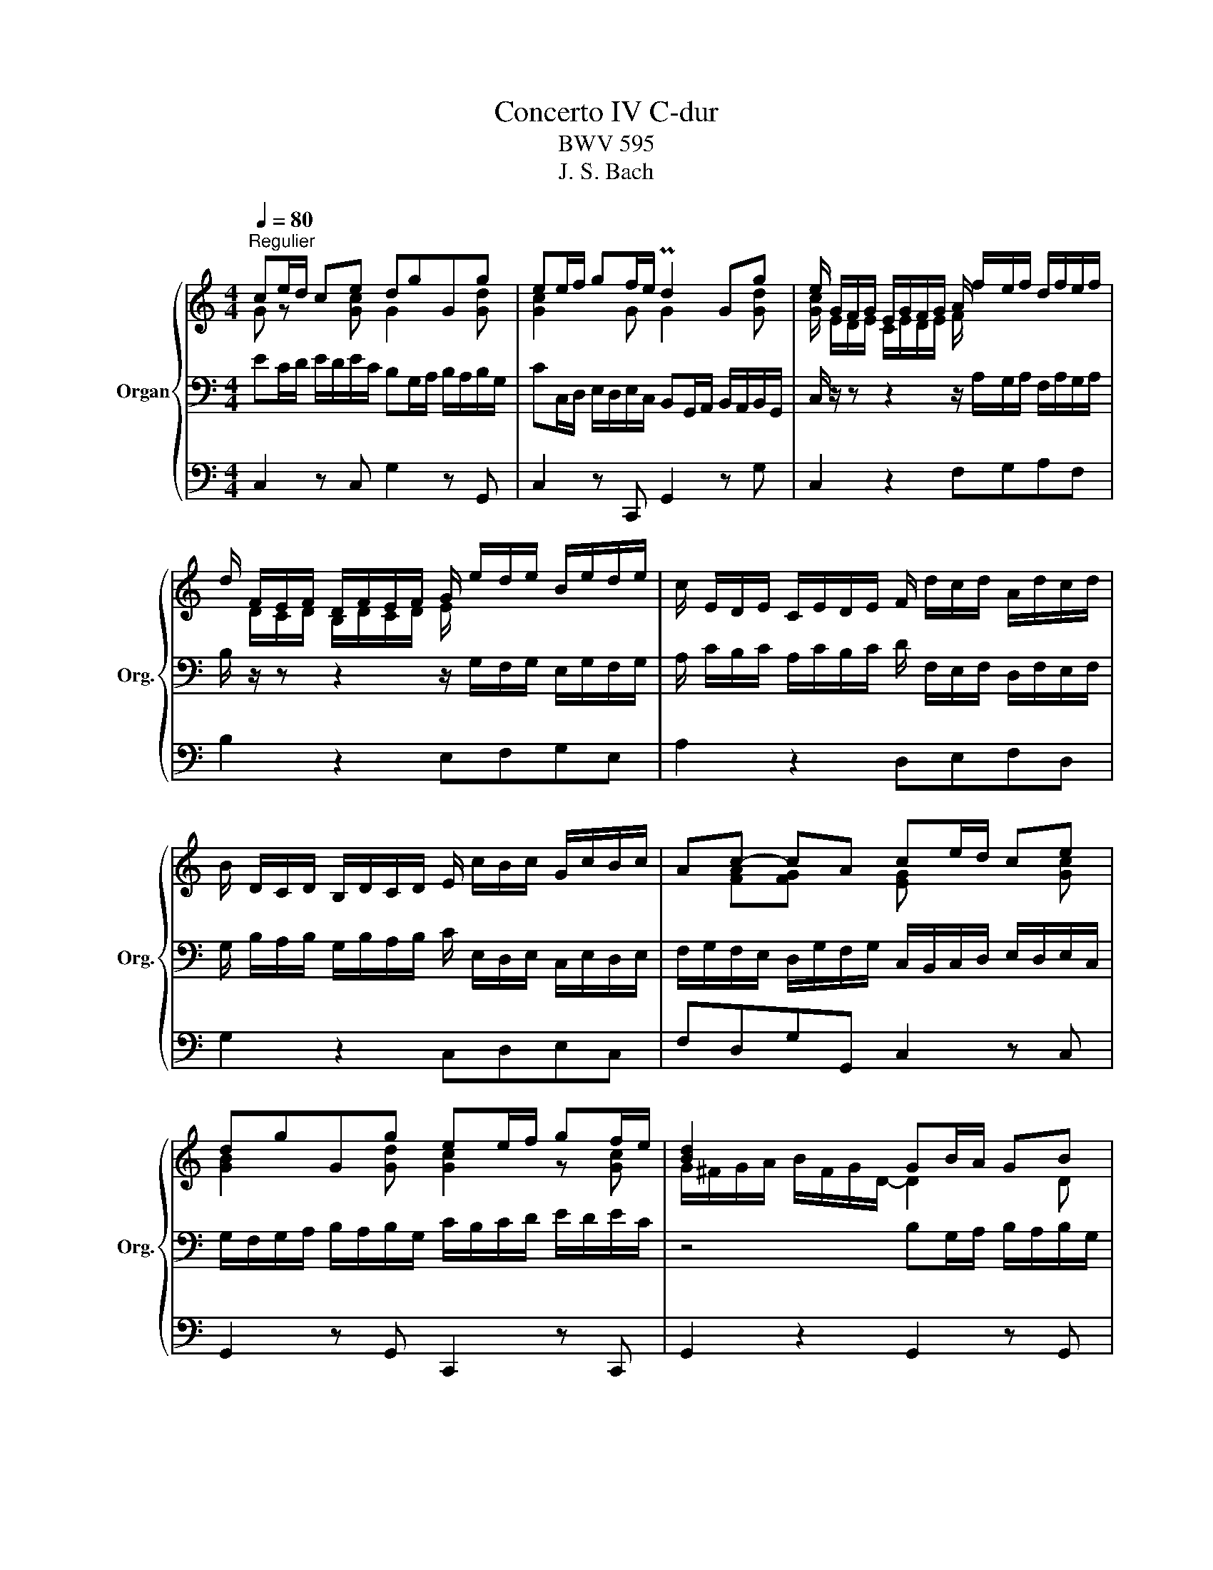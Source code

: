 X:1
T:Concerto IV C-dur
T:BWV 595
T:J. S. Bach
%%score { ( 1 2 ) | ( 3 5 ) | 4 }
L:1/8
Q:1/4=80
M:4/4
K:C
V:1 treble nm="Organ" snm="Org."
V:2 treble 
V:3 bass 
V:5 bass 
V:4 bass 
V:1
"^Regulier" ce/d/ ce dgGg | ee/f/ gf/e/ Pd2 Gg | e/ G/F/G/ E/G/F/G/ A/ f/e/f/ d/f/e/f/ | %3
 d/ F/E/F/ D/F/E/F/ G/ e/d/e/ B/e/d/e/ | c/ E/D/E/ C/E/D/E/ F/ d/c/d/ A/d/c/d/ | %5
 B/ D/C/D/ B,/D/C/D/ E/ c/B/c/ G/c/B/c/ | Ac- cA ce/d/ ce | dgGg ee/f/ gf/e/ | [Bd]2 x2 GB/A/ GB | %9
 AdDd BB/c/ dc/B/ | A2 Dd B/ D/C/D/ B,/D/C/D/ | E/ c/B/c/ G/c/B/c/ A/ C/B,/C/ A,/C/B,/C/ | %12
 D/ B/A/B/ ^F/B/A/B/ G/ z/ z z2 | z/ A/G/A/ E/A/G/A/ ^F/ z/ z z2 | z/ G/^F/G/ D/G/F/G/ EG- GF | %15
 GB/A/ GB AdDd | BB/c/ dc/B/ A2 z2 | Ac/B/ Ac BeEe | cc/d/ ed/c/ B2 Ee | f4- f/ z/ z z2 | %20
 e4- e/ z/ z z2 | d4- d/ z/ z z2 | c4- c/ z/ z z2 | z/ c/B/A/ G/g/^f/e/ ^d/A/G/e/ ^F/e/F/d/ | %24
 eg/^f/ eg fbBb | gg/a/ ba/g/ ^f2 Bb | g/ e/d/e/ B/e/d/e/ c/ a/g/a/ e/a/g/a/ | %27
 ^f/ d/c/d/ A/d/c/d/ B/ g/=f/g/ d/g/f/g/ | e/ c/B/c/ G/c/B/c/ A/ ^f/e/f/ ^c/f/e/f/ | %29
 ^d/ B/A/B/ ^F/B/A/B/ G/ e/=d/e/ B/e/d/e/ | ce- e^d eg/^f/ eg | ^fbBb gg/a/ ba/g/ | %32
 ^f2 z2 =d=f/e/ df | eaAa ff/g/ ag/f/ | e2 Aa f/ d/=c/d/ A/d/c/d/ | %35
 _B/ g/f/g/ d/g/f/g/ e/ c/B/c/ G/c/B/c/ | A/ f/e/f/ c/f/e/f/ d/ _B/A/B/ F/B/A/B/ | %37
 G/ e/d/e/ B/e/d/e/ ^c/ A/G/A/ E/A/G/A/ | F/ d/c/d/ A/d/c/d/ _B/ A/G/F/ E/D/^C/B,/ | %39
 z/ ^c/B/c/ A/c/B/c/ d/ x/ x x2 | z/ _b/a/b/ g/b/a/b/ e/g/f/g/ e/g/f/g/ | %41
 ^c/e/d/e/ c/e/d/e/ A/B/A/B/ c/d/c/d/ | ^c8- | c/e/^c/e/ A/e/c/e/ A/e/c/e/ A/e/c/e/ | %44
 B/f/d/f/ B/f/d/f/ B/f/d/f/ B/f/d/f/ | ^c/g/e/g/ c/g/e/g/ c/g/e/g/ c/g/e/g/ | %46
 A/g/^c/g/ A/g/c/g/ A/g/c/g/ A/g/c/g/ | A/f/d/f/ A/f/d/f/ A/f/d/f/ A/f/d/f/ | %48
 A/e/d/e/ A/e/d/e/ A/e/^c/e/ A/e/c/e/ | df/e/ df eaAa | ff/g/ ag/f/ e2 A2 | %51
 a/f/a/d/ a/f/a/d/ _bbbb | _b/g/b/e/ b/g/b/e/ aaaa | a/f/a/d/ a/f/a/d/ gggg | %54
 g/e/g/^c/ g/e/g/c/ f/d/f/a/ f/d/f/a/ | _b/g/_a/f/ g/_e/f/d/ g/e/f/d/ e/^c/d/=e/ | %56
 ^c/A/B/^G/ A/ z/ z z4 | z/ a/g/a/ e/a/g/a/ f/f/e/f/ d/f/e/f/ | %58
 g/g/f/g/ d/g/f/g/ e/e/d/e/ c/e/d/e/ | f/f/e/f/ c/f/e/f/ d/d/c/d/ B/d/c/d/ | %60
 e/e/d/e/ B/e/d/e/ c/c/B/c/ A/c/B/c/ | d/d/c/d/ B/c/A/B/ ^G/E/A B,/E/A/G/ | Ac/B/ Ac BeEe | %63
 cc/d/ ed/c/ B2 Ee | f4- f/ z/ z z2 | e4- e/ z/ z z2 | d4- d/ z/ z z2 | %67
 z/ c/B/c/ A/a/g/a/ f/a/d/a/ B/^g/^f/g/ | a4 x/ f/e/f/ d/f/e/f/ | g4 x/ e/d/e/ c/e/d/e/ | %70
 f/g/e/f/ d/e/c/d/ B/G/c/E/ D/c/D/B/ | c/d/e/d/ ce dgGg | ee/f/ gf/e/ d2 Gg | %73
 e/ G/F/G/ E/G/F/G/ B/ f/e/f/ c/f/e/f/ | d/ F/E/F/ D/F/E/F/ G/ e/d/e/ B/e/d/e/ | %75
 c/ E/D/E/ C/E/D/E/ F/ d/c/d/ A/d/c/d/ | B/ D/C/D/ B,/D/C/D/ E/ c/B/c/ G/c/B/c/ | %77
 A/c/A/c/ A/c/A/c/ G/c/G/c/ G/c/G/c/ | B/ g/f/g/ d/g/f/g/ e/c'/b/c'/ g/c'/b/c'/ | %79
 a/c'/b/c'/ d/b/a/b/ c'/a/g/f/ ed | c2 z2 z4 |] %81
V:2
 G z x [Gc] G2 x [Gd] | [Gc]2 x G G2 x [Gd] | [Gc]/ E/D/E/ C/E/D/E/ F/ x7/2 | %3
 x/ D/C/D/ B,/D/C/D/ E/ x7/2 | x8 | x8 | x [FA][FG] x [EG] x2 [Gc] | [GB]2 x [Gd] [Gc]2 z [Gc] | %8
 G/^F/G/A/ B/F/G/D/- D2 x D | [DA]2 x [DA] [DG]2 x [DG] | [D^F]2 x [DA] [DG]/ x/ z x2 | x8 | x8 | %13
 x8 | x4 x [CE] [CD]2 | [B,D] x x [DG] [DF]2 x [DA] | [DG]2 x [DG] ^F2 z2 | %17
 E2 x [EA] [EB]2 x [EB] | [EA]2 x [EA] [E^G]2 x [Ac] | z/ d/c/d/ A/d/c/d/ B/ z/ z z2 | %20
 z/ c/B/c/ G/c/B/c/ A/ z/ z z2 | z/ B/A/B/ ^F/B/A/B/ ^G/ z/ z z2 | z/ A/G/A/ E/A/G/A/ ^F/ z/ z z2 | %23
 x8 | [EB] z z [Be] [B^f]2 x [Bf] | [Be] z z [Be] [B^d]2 x [B^f] | %26
 [Be]/ G/^F/G/ E/G/F/G/ A/ z/ z z2 | z/ ^F/E/F/ D/F/E/F/ G/ x/ x x2 | %28
 z/ E/D/E/ C/E/D/E/ ^F/ x/ x x2 | z/ ^D/^C/D/ B,/D/C/D/ E/ x/ x x2 | z [Ac] [AB]2 [GB] z z [Be] | %31
 [Bd]2 x [B^f] [Be]2 z [Be] | ^d2 z2 x2 x =d | ^c2 z [Ae] [Ad]2 z [Ad] | %34
 [A^c]2 x [Ae] [Ad]/ F/E/F/ D/F/E/F/ | G/ x/ x x2 x/ E/D/E/ C/E/D/E/ | %36
 F/ x/ x x2 x/ D/C/D/ _B,/D/C/D/ | E/ x/ z x2 x4 | x8 | %39
 z/ E/D/E/ ^C/E/D/E/ x/ G/F/E/ D/=C/_B,/A,/ | x8 | x8 | x8 | x8 | x8 | x8 | x8 | x8 | x8 | %49
 A2 x [A^d] c2 x [Ae] | [Ad]2 z [Ad] [A^c]2 x2 | x8 | x8 | x8 | x8 | x8 | x8 | x8 | x8 | x8 | x8 | %61
 x8 | C x x [EA] [E^G]2 x [EB] | [EA]2 z [EA] [E^G]2 z [Ac] | [Ad]/ d/c/d/ A/d/c/d/ B/ z/ z z2 | %65
 z/ c/B/c/ G/c/B/c/ B/ z/ z z2 | z/ B/A/B/ ^F/B/A/B/ ^G/ z/ z z2 | x8 | %68
 z/ e/d/e/ c/e/d/e/ A/A/G/A/ F/A/G/A/ | D/ d/c/d/ B/d/c/d/ G/ G/F/G/ E/G/F/G/ | %70
 A/B/G/A/ F/G/E/F/ DC/B,/ x2 | x2 x [Gc] [GB]2 x [Gd] | [Gc]2 z [Gc] B2 x d | x8 | x8 | x8 | x8 | %77
 x FFF x EEE | D/ x/ x x2 x4 | x4 x2 cB | G2 z2 z4 |] %81
V:3
 EC/D/ E/D/E/C/ B,G,/A,/ B,/A,/B,/G,/ | CC,/D,/ E,/D,/E,/C,/ B,,G,,/A,,/ B,,/A,,/B,,/G,,/ | %2
 C,/ z/ z z2 z/ A,/G,/A,/ F,/A,/G,/A,/ | B,/ z/ z z2 z/ G,/F,/G,/ E,/G,/F,/G,/ | %4
 A,/ C/B,/C/ A,/C/B,/C/ D/ F,/E,/F,/ D,/F,/E,/F,/ | %5
 G,/ B,/A,/B,/ G,/B,/A,/B,/ C/ E,/D,/E,/ C,/E,/D,/E,/ | %6
 F,/G,/F,/E,/ D,/G,/F,/G,/ C,/B,,/C,/D,/ E,/D,/E,/C,/ | %7
 G,/F,/G,/A,/ B,/A,/B,/G,/ C/B,/C/D/ E/D/E/C/ | z4 B,G,/A,/ B,/A,/B,/G,/ | %9
 ^F,D,/E,/ F,/E,/F,/D,/ G,G,,/A,,/ B,,/A,,/B,,/G,,/ | %10
 D,D,,/E,,/ ^F,,/E,,/F,,/D,,/ G,,/B,/A,/B,/ G,/B,/A,/B,/ | %11
 C/ E,/D,/E,/ C,/E,/D,/E,/ ^F,/ A,/G,/A,/ F,/A,/G,/A,/ | %12
 B,/ D,/C,/D,/ B,,/D,/C,/D,/ E,/ G,/^F,/G,/ E,/G,/F,/G,/ | %13
 A,/ C,/B,,/C,/ A,,/C,/B,,/C,/ D,/ ^F,/E,/F,/ D,/F,/E,/F,/ | %14
 G,/ B,,/A,,/B,,/ G,,/B,,/A,,/B,,/ C,/D,/C,/B,,/ A,,/D,/C,/D,/ | %15
 G,,/^F,,/G,,/A,,/ B,,/A,,/B,,/G,,/ D,/^C,/D,/E,/ ^F,/E,/F,/D,/ | %16
 G,/^F,/G,/A,/ B,/A,/B,/G,/ D/C/D/E/ ^F/E/F/G/ | CA,/B,/ C/B,/C/A,/ ^G,E,/^F,/ G,/F,/G,/E,/ | %18
 A,A,,/B,,/ C,/B,,/C,/A,,/ E,/F,/E,/D,/ C,/B,,/C,/A,,/ | D,/F/E/F/ D/F/E/F/ G/ F/B,/F/ B,/F/B,/F/ | %20
 G,/ E/D/E/ C/E/D/E/ F/ E/A,/E/ A,/E/A,/E/ | ^F,/ D/C/D/ B,/D/C/D/ E/ D/^G,/D/ G,/D/G,/D/ | %22
 E,/ C/B,/C/ A,/C/B,/C/ D/ C/^F,/C/ F,/C/F,/C/ | D,/[K:treble] E/D/C/ B,/B/A/G/ ^FE/D/ CB,/A,/ | %24
 G,/B,/E/^F/ G/F/G/E/ ^DB,/^C/ D/C/D/B,/ | %25
 E[K:bass] E,/^F,/ G,/F,/G,/E,/ B,B,,/^C,/ ^D,/C,/=D,/B,,/ | E,/ z/ z z2 z/ C/B,/C/ A,/C/B,/C/ | %27
 D/ z/ z z2 z/ B,/A,/B,/ G,/B,/A,/B,/ | C/ z/ z z2 z/ A,/G,/A,/ ^F,/A,/G,/A,/ | %29
 B,/ z/ z z2 z/ G,/^F,/G,/ E,/G,/F,/G,/ | A,/B,/A,/G,/ ^F,/B,/A,/B,/ E,/^D,/E,/F,/ G,/F,/G,/E,/ | %31
 B,/A,/B,/^C/ ^D/C/D/B,/[K:treble] E/^D/E/^F/ G/F/G/E/ | B/A/c/B/ A/G/^F/4G/4A/ AD G/A/=F/G/ | %33
 A[K:bass] A,/B,/ C/B,/C/A,/ DD,/E,/ F,/E,/F,/D,/ | A,A,,/B,,/ ^C,/B,,/C,/A,,/ D,/ z/ z z2 | %35
 z/ _B,/A,/B,/ G,/B,/A,/B,/ C/ z/ z z2 | z/ A,/G,/A,/ E,/A,/G,/A,/ _B,/ z/ z z2 | %37
 z/ G,/F,/G,/ E,/G,/F,/G,/ A,/^C/B,/C/ A,/C/B,/C/ | D/ F,/E,/F,/ D,/F,/E,/F,/ G,/ z/ z z2 | %39
 A,/ z/ z z2 A,/ z/ z z2 | G,/ z/ z z2[K:treble] z/ _B/A/B/ G/B/A/B/ | %41
 E/G/F/G/ E/G/F/G/ ^C/D/C/D/ E/F/E/F/ | G/_B/A/B/ E/F/E/F/ G/B/A/B/ E/F/E/F/ | %43
 G2 z2 z [^CEG][CEG][CEG] | [DF]2 z2[K:bass] z [A,D][A,D][A,D] | ^C2 z2 z EEE | %46
 A,2 z2 z [E,A,][E,A,][E,A,] | [F,A,]2 z2 z [A,D][A,D][A,D] | [A,E]2 z2 z[K:treble] [EG][EG][EG] | %49
 F2 F/E/F/D/ AA,/B,/ ^C/B,/C/A,/ | D[K:bass] D,/E,/ F,/E,/F,/D,/ A,A,,/B,,/ ^C,/B,,/C,/A,,/ | %51
 D,2 z2 D/_B,/D/G,/ D/B,/D/G,/ | EEEE E/C/E/A,/ E/C/E/A,/ | DDDD D/_B,/D/G,/ D/B,/D/G,/ | %54
 ^CCCC[K:treble] A/F/A/D/ A/F/A/D/ | G2 z2 _B/G/_A/F/ G/E/F/G/ | %56
 E/^C/D/B,/ C/A,/B,/^G,/[K:bass] A,/E,/F,/D,/ E,/^C,/D,/E,/ | %57
 A,, z z2[K:treble] z/ d/c/d/ A/d/c/d/ | B/B/A/B/ G/B/A/B/ c/c/B/c/ G/c/B/c/ | %59
 A/A/G/A/ F/A/G/A/ B/B/A/B/ ^F/B/A/B/ | ^G/G/^F/G/ E/G/F/G/ A/A/=G/A/ E/A/G/A/ | %61
 F/F/E/F/ D/E/C/D/[K:bass] B,>C B,2 | A, A,/B,/ C/B,/C/A,/ EE,/^F,/ ^G,/F,/G,/E,/ | %63
 A,A,,/B,,/ C,/B,,/C,/A,,/ E,/F,/E,/D,/ C,/B,,/C,/A,,/ | D,/F/E/F/ D/F/E/F/ G/ F/B,/F/ B,/F/B,/F/ | %65
 D,/ E/D/E/ C/E/D/E/ F/ E/A,/E/ A,/E/A,/E/ | ^F,/ D/C/D/ B,/D/C/D/ E/ D/^G,/D/ G,/D/G,/D/ | %67
 E,/ E/D/E/ C/D/B,/C/ D/C/D/B,/ E/F/D/E/ | C/C,/B,,/C,/ A,,/C,/B,,/C,/ D,/ z/ z z2 | %69
 z/ B,,/A,,/B,,/ G,,/B,,/A,,/B,,/ C,/ z/ z z2 | z4 z2 A,G,/F,/ | %71
 E,/D,/C,/D,/ E,/D,/E,/C,/ G,/F,/G,/A,/ B,/A,/B,/G,/ | %72
 C/B,/C/D/ E/D/E/C/[K:treble] G/F/G/A/ B/A/B/G/ | %73
 c/E/D/E/ C/E/D/E/ F/[K:bass] A,/G,/A,/ F,/A,/G,/A,/ | %74
 B,/ D/C/D/ B,/D/C/D/ E/ G,/F,/G,/ E,/G,/F,/G,/ | %75
 A,/ C/B,/C/ A,/C/B,/C/ D/ F,/E,/F,/ D,/F,/E,/F,/ | %76
 G,/ B,/A,/B,/ G,/B,/A,/B,/ C/ E,/D,/E,/ C,/E,/D,/E,/ | %77
 F,F,,/G,,/ A,,/G,,/A,,/F,,/ C,/B,,/C,/D,/ E,/D,/E,/C,/ | %78
 G,/F,/G,/A,/ B,/A,/B,/G,/ C/B,/C/D/[K:treble] E/D/E/C/ | F/E/F/D/ G/A/G/F/ E/D/E/F/ GF | %80
 E2 z2 z4 |] %81
V:4
 C,2 z C, G,2 z G,, | C,2 z C,, G,,2 z G, | C,2 z2 F,G,A,F, | B,2 z2 E,F,G,E, | A,2 z2 D,E,F,D, | %5
 G,2 z2 C,D,E,C, | F,D,G,G,, C,2 z C, | G,,2 z G,, C,,2 z C,, | G,,2 z2 G,,2 z G,, | %9
 D,2 z D,, G,,2 z G,, | D,2 z2 G,,2 z2 | C,D,E,C, ^F,2 z2 | B,,C,D,B,, E,2 z2 | %13
 A,,B,,C,A,, D,2 z2 | G,,A,,B,,G,, C,A,,D,D,, | G,,2 z G,, D,2 z D, | G,,2 z G,, D,2 z2 | %17
 C,2 z A,, E,2 z E,, | A,,2 z A,, E,D,C,A,, | D,E,F,D, G,2 z2 | C,D,E,C, F,2 z2 | %21
 B,,C,D,B,, E,2 z2 | A,,B,,C,A,, D,2 z2 | G,,3 A,, B,,C,A,,B,, | E,,2 z E,, B,,2 z B,, | %25
 D,2 z E,, B,,2 z B,, | E,2 z2 A,B,CA, | D2 z2 G,A,B,G, | C2 z2 ^F,G,A,F, | B,2 z2 E,^F,G,E, | %30
 A,^F,B,B,, E,2 z E,, | B,,2 z B,, D,2 z D, | B,2 z2 _B,2 z2 | A,2 z ^C, D,2 z D,, | %34
 A,,2 z A,, D,2 z2 | G,A,_B,G, C2 z2 | F,G,A,F, _B,2 z2 | E,F,G,E, A,2 z2 | D,E,F,D, G,2 z E, | %39
 A,G,F,E, F,2 z D, | G,8- | G,A,_B,A, G,F,E,D, | E,F,G,F, E,D,^C,B,, | A,,2 z2 z A,,A,,A,, | %44
 D,2 z2 z D,D,D, | E,2 z2 z E,E,E, | ^C,2 z2 z A,,A,,A,, | D,2 z2 z D,D,D, | A,2 z2 z A,,A,,A,, | %49
 D,2 z D, A,2 z A,, | D,2 z D,, A,,2 z2 | D,E,F,D, G,A,_B,G, | C,D,E,C, F,G,A,F, | %53
 _B,,C,D,B,, E,F,G,E, | A,,B,,^C,A,, D,E,F,E, | G,,2 z2 G,,2 z2 | A,,2 z2 z4 | z A,^CA, z D,F,D, | %58
 z G,B,G, z C,E,C, | z F,A,F, z B,,D,B,, | z E,^G,E, z A,,C,A,, | D,E,F,D, E,D,E,E,, | %62
 B,,2 z B,, E,2 z E,, | A,,2 z A,, E,D,C,A,, | D,E,F,D, G,2 z2 | C,D,E,C, F,2 z2 | %66
 B,,C,D,B,, E,2 z2 | A,,B,,C,A,, D,B,,E,E,, | A,,2 z A,, D,2 z D, | B,,2 z G,, C,2 z C, | %70
 F,G,A,F, G,A,F,G, | C,2 z C, G,2 z G,, | C,2 z C,, G,,2 z G,, | C,2 z2 F,G,A,F, | %74
 B,2 z2 E,F,G,E, | A,2 z2 D,E,F,D, | G,2 z2 C,D,E,C, | F,2 z F,, C,2 z C, | G,2 z G,, C,2 z C, | %79
 F,D,G,G,, C,F,G,G,, | C,2 z2 z4 |] %81
V:5
 x8 | x8 | x8 | x8 | x8 | x8 | x8 | x8 | x8 | x8 | x8 | x8 | x4 x/ B,/A,/B,/ G,/B,/A,/B,/ | %13
 C/ x/ x x2 x/ A,/G,/A,/ ^F,/A,/G,/A,/ | B,/ x/ x x2 x4 | x8 | x8 | x8 | x8 | x8 | x8 | x8 | x8 | %23
 x/[K:treble] x15/2 | x8 | x[K:bass] x7 | x8 | x8 | x8 | x8 | x8 | x4[K:treble] x4 | x8 | %33
 x[K:bass] x7 | x8 | x8 | x8 | x8 | x8 | x8 | x4[K:treble] x4 | x8 | x8 | x4 z A,A,A, | %44
 A,2 z2[K:bass] z F,F,F, | G,2 z2 z G,G,G, | E,2 z2 z A,,A,,A,, | D,2 z2 z D,D,D, | %48
 A,2 z2 z[K:treble] A,A,A, | DD/E/ x2 x4 | x[K:bass] x7 | x8 | x8 | x8 | x4[K:treble] D2 x2 | x8 | %56
 x4[K:bass] x4 | x3[K:treble] x5 | x8 | x8 | x8 | x4[K:bass] x4 | x8 | x8 | x8 | x8 | x8 | x8 | %68
 x8 | x8 | x8 | x8 | x4[K:treble] x4 | x9/2[K:bass] x7/2 | x8 | x8 | x8 | x8 | x6[K:treble] x2 | %79
 x8 | [G,C]2 z2 z4 |] %81

